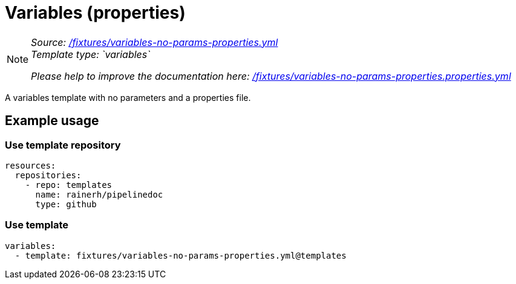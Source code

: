 // this file was generated by pipelinedoc v1.8.0-development-asciidoc - do not modify directly

= Variables (properties)



[NOTE]
====
_Source: link:%2Ffixtures%2Fvariables-no-params-properties.yml[/fixtures/variables-no-params-properties.yml]_ +
_Template type: `variables`_ +


_Please help to improve the documentation here:_
_link:%2Ffixtures%2Fvariables-no-params-properties.properties.yml[/fixtures/variables-no-params-properties.properties.yml]_ +
====

A variables template with no parameters and a properties file.




== Example usage

=== Use template repository

[source, yaml]
----
resources:
  repositories:
    - repo: templates
      name: rainerh/pipelinedoc
      type: github
----


=== Use template


[source, yaml]
----
variables:
  - template: fixtures/variables-no-params-properties.yml@templates
----
